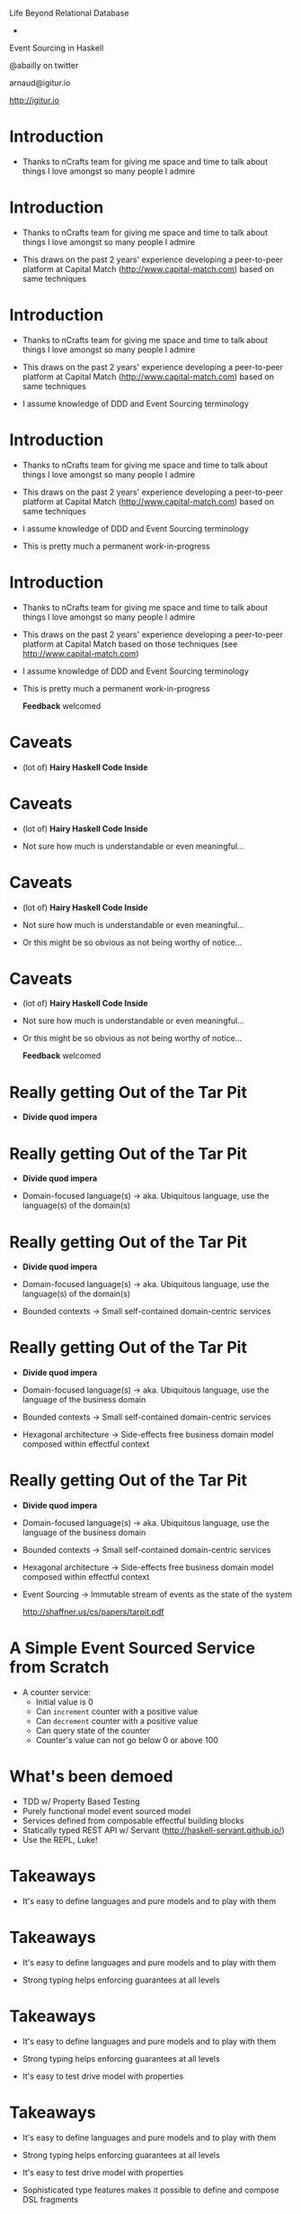 


                Life Beyond Relational Database
                            -
                  Event Sourcing in Haskell

                    @abailly on twitter

                      arnaud@igitur.io

                      http://igitur.io

* Introduction

 - Thanks to nCrafts team for giving me space and time to 
   talk about things I love amongst so many people I admire

* Introduction

 - Thanks to nCrafts team for giving me space and time to 
   talk about things I love amongst so many people I admire

 - This draws on the past 2 years' experience developing 
   a peer-to-peer platform at Capital Match (http://www.capital-match.com)
   based on same techniques

* Introduction

 - Thanks to nCrafts team for giving me space and time to 
   talk about things I love amongst so many people I admire

 - This draws on the past 2 years' experience developing 
   a peer-to-peer platform at Capital Match (http://www.capital-match.com)
   based on same techniques

 - I assume knowledge of DDD and Event Sourcing terminology

* Introduction

 - Thanks to nCrafts team for giving me space and time to 
   talk about things I love amongst so many people I admire

 - This draws on the past 2 years' experience developing 
   a peer-to-peer platform at Capital Match (http://www.capital-match.com)
   based on same techniques

 - I assume knowledge of DDD and Event Sourcing terminology

 - This is pretty much a permanent work-in-progress

* Introduction

 - Thanks to nCrafts team for giving me space and time to 
   talk about things I love amongst so many people I admire

 - This draws on the past 2 years' experience developing 
   a peer-to-peer platform at Capital Match based on those
   techniques (see http://www.capital-match.com)

 - I assume knowledge of DDD and Event Sourcing terminology

 - This is pretty much a permanent work-in-progress

                *Feedback* welcomed

* Caveats

 - (lot of) *Hairy Haskell Code Inside*

* Caveats

 - (lot of) *Hairy Haskell Code Inside*

 - Not sure how much is understandable or even meaningful...

* Caveats

 - (lot of) *Hairy Haskell Code Inside*

 - Not sure how much is understandable or even meaningful...

 - Or this might be so obvious as not being worthy of notice...

* Caveats

 - (lot of) *Hairy Haskell Code Inside*

 - Not sure how much is understandable or even meaningful...

 - Or this might be so obvious as not being worthy of notice...

                 *Feedback* welcomed

* Really getting Out of the Tar Pit

  - *Divide quod impera*

* Really getting Out of the Tar Pit

 - *Divide quod impera*

 - Domain-focused language(s)
     -> aka. Ubiquitous language, use the language(s) of the domain(s)

* Really getting Out of the Tar Pit

 - *Divide quod impera*

 - Domain-focused language(s)
     -> aka. Ubiquitous language, use the language(s) of the domain(s)

 - Bounded contexts
     -> Small self-contained domain-centric services

* Really getting Out of the Tar Pit

 - *Divide quod impera*

 - Domain-focused language(s)
     -> aka. Ubiquitous language, use the language of the business domain

 - Bounded contexts
     -> Small self-contained domain-centric services

 - Hexagonal architecture
     -> Side-effects free business domain model composed within effectful context
   
* Really getting Out of the Tar Pit

 - *Divide quod impera*

 - Domain-focused language(s)
     -> aka. Ubiquitous language, use the language of the business domain

 - Bounded contexts
     -> Small self-contained domain-centric services

 - Hexagonal architecture
     -> Side-effects free business domain model composed within effectful context

 - Event Sourcing
     -> Immutable stream of events as the state of the system

       http://shaffner.us/cs/papers/tarpit.pdf

* A Simple Event Sourced Service from Scratch

 - A counter service:
   - Initial value is 0
   - Can =increment= counter with a positive value
   - Can =decrement= counter with a positive value
   - Can query state of the counter
   - Counter's value can not go below 0 or above 100

* What's been demoed

 - TDD w/ Property Based Testing
 - Purely functional model event sourced model
 - Services defined from composable effectful building blocks
 - Statically typed REST API w/ Servant (http://haskell-servant.github.io/)
 - Use the REPL, Luke!

* Takeaways

 - It's easy to define languages and pure models and to play with them

* Takeaways

 - It's easy to define languages and pure models and to play with them

 - Strong typing helps enforcing guarantees at all levels

* Takeaways

 - It's easy to define languages and pure models and to play with them

 - Strong typing helps enforcing guarantees at all levels

 - It's easy to test drive model with properties

* Takeaways

 - It's easy to define languages and pure models and to play with them

 - Strong typing helps enforcing guarantees at all levels

 - It's easy to test drive model with properties

 - Sophisticated type features makes it possible to define and
   compose DSL fragments

* Some Interesting References

 - http://okmij.org/ftp/Haskell/extensible/exteff.pdf: 
   Extensible effects theory and practice in Haskell

 - https://github.com/atnos-org/eff-cats: Same in Scala

 - http://www.cse.chalmers.se/~rjmh/Papers/QuickCheckST.ps: 
   Testing monadic code w/ QuickCheck

 - http://abailly.github.io/posts/cm-arch-design.html: (Shameless plug) 
   Blog post about the architecture implemented at Capital Match

 - https://github.com/abailly/hevents: (Shameless plug bis)
   Work-in-progress Haskell library to simplify developing
   event sourced systems
